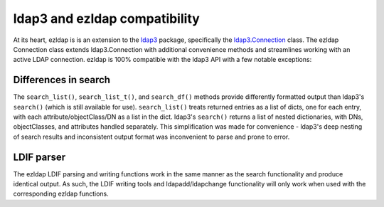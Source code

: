 ldap3 and ezldap compatibility
=================================

At its heart, ezldap is is an extension to the
`ldap3 <https://ldap3.readthedocs.io/>`_ package,
specifically the `ldap3.Connection <https://ldap3.readthedocs.io/connection.html>`_
class. The ezldap Connection class extends ldap3.Connection with additional
convenience methods and streamlines working with an active LDAP connection.
ezldap is 100% compatible with the ldap3 API with a few notable exceptions:

Differences in search
-----------------------------------

The ``search_list()``, ``search_list_t()``, and ``search_df()`` methods
provide differently formatted output than ldap3's ``search()``
(which is still available for use).
``search_list()`` treats returned entries as a list of dicts,
one for each entry, with each attribute/objectClass/DN as a list in the dict.
ldap3's ``search()`` returns a list of nested dictionaries,
with DNs, objectClasses, and attributes handled separately.
This simplification was made for convenience -
ldap3's deep nesting of search results and inconsistent output format was
inconvenient to parse and prone to error.

LDIF parser
-----------------------------------

The ezldap LDIF parsing and writing functions work in the same manner as
the search functionality and produce identical output.
As such, the LDIF writing tools and ldapadd/ldapchange functionality will only
work when used with the corresponding ezldap functions.
